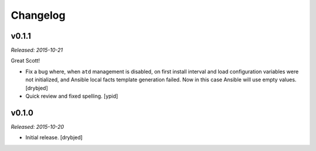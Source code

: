 Changelog
=========

v0.1.1
------

*Released: 2015-10-21*

Great Scott!

- Fix a bug where, when ``atd`` management is disabled, on first install
  interval and load configuration variables were not initialized, and Ansible
  local facts template generation failed. Now in this case Ansible will use
  empty values. [drybjed]

- Quick review and fixed spelling. [ypid]

v0.1.0
------

*Released: 2015-10-20*

- Initial release. [drybjed]

